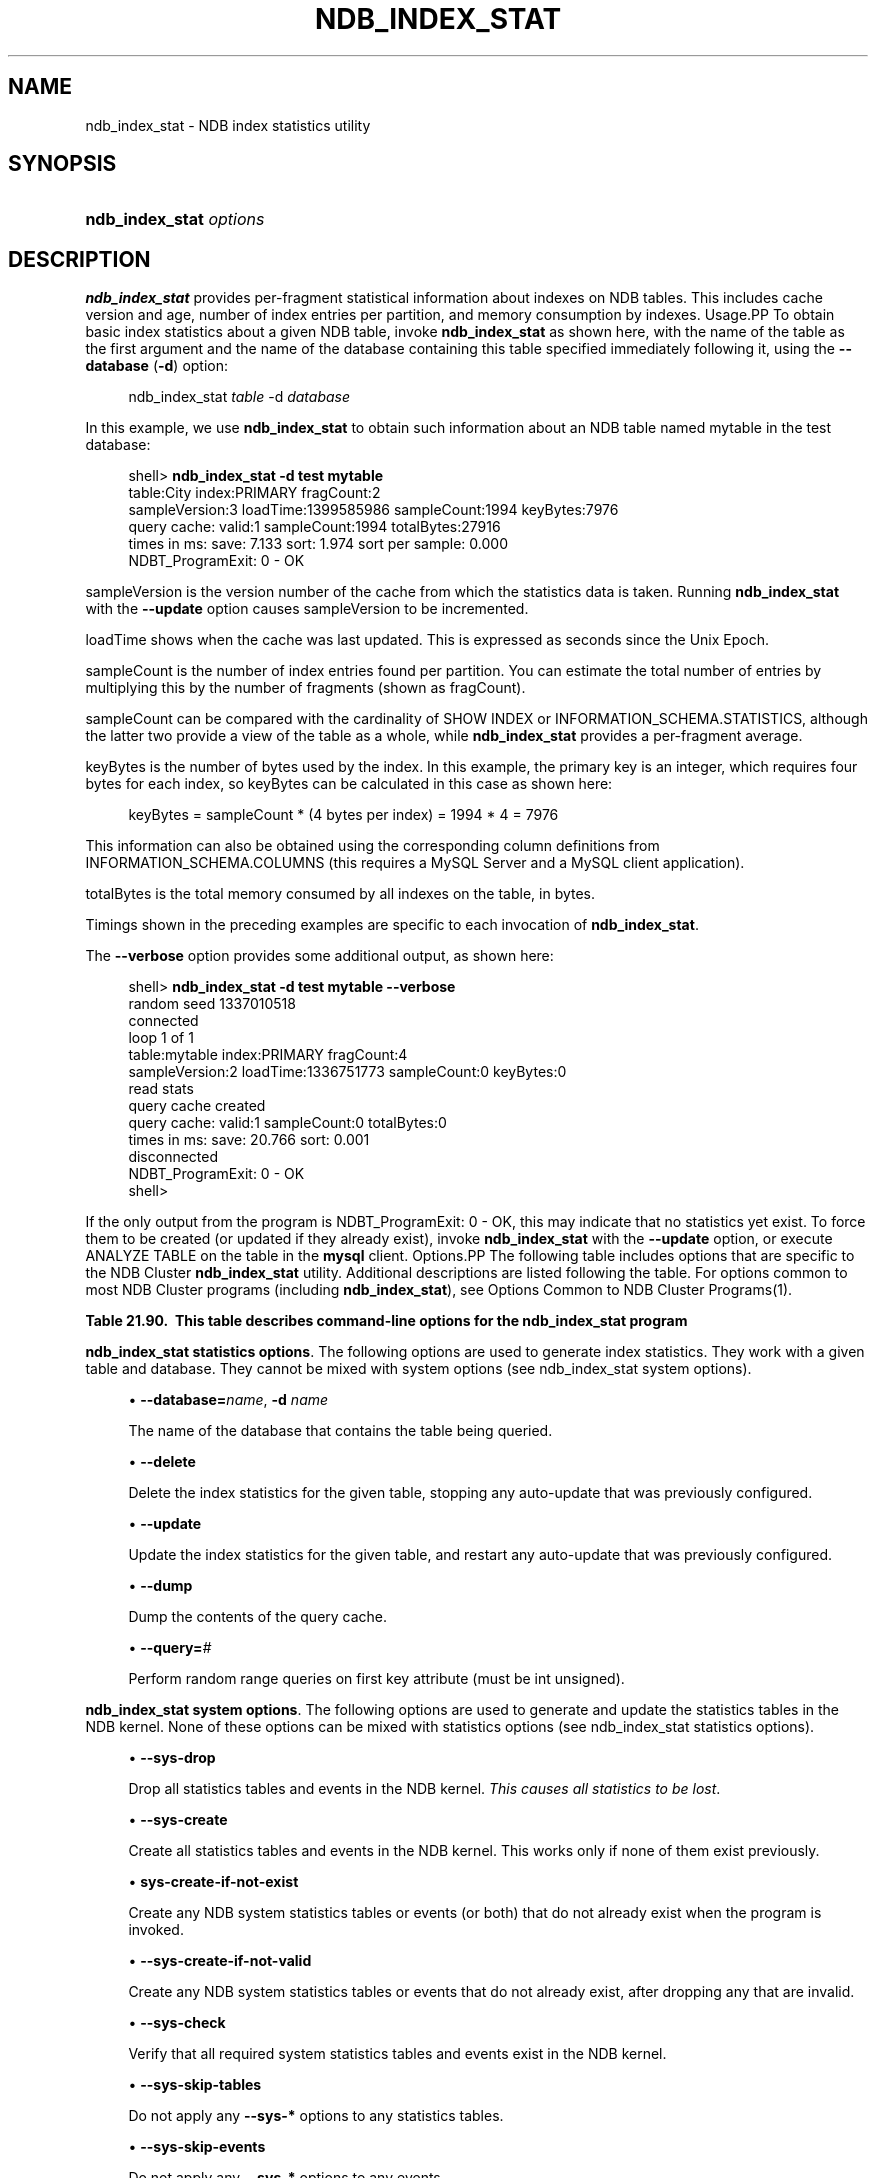 '\" t
.\"     Title: \fBndb_index_stat\fR
.\"    Author: [FIXME: author] [see http://docbook.sf.net/el/author]
.\" Generator: DocBook XSL Stylesheets v1.79.1 <http://docbook.sf.net/>
.\"      Date: 03/03/2018
.\"    Manual: MySQL Database System
.\"    Source: MySQL 5.7
.\"  Language: English
.\"
.TH "\FBNDB_INDEX_STAT\FR" "1" "03/03/2018" "MySQL 5\&.7" "MySQL Database System"
.\" -----------------------------------------------------------------
.\" * Define some portability stuff
.\" -----------------------------------------------------------------
.\" ~~~~~~~~~~~~~~~~~~~~~~~~~~~~~~~~~~~~~~~~~~~~~~~~~~~~~~~~~~~~~~~~~
.\" http://bugs.debian.org/507673
.\" http://lists.gnu.org/archive/html/groff/2009-02/msg00013.html
.\" ~~~~~~~~~~~~~~~~~~~~~~~~~~~~~~~~~~~~~~~~~~~~~~~~~~~~~~~~~~~~~~~~~
.ie \n(.g .ds Aq \(aq
.el       .ds Aq '
.\" -----------------------------------------------------------------
.\" * set default formatting
.\" -----------------------------------------------------------------
.\" disable hyphenation
.nh
.\" disable justification (adjust text to left margin only)
.ad l
.\" -----------------------------------------------------------------
.\" * MAIN CONTENT STARTS HERE *
.\" -----------------------------------------------------------------
.SH "NAME"
ndb_index_stat \- NDB index statistics utility
.SH "SYNOPSIS"
.HP \w'\fBndb_index_stat\ \fR\fB\fIoptions\fR\fR\ 'u
\fBndb_index_stat \fR\fB\fIoptions\fR\fR
.SH "DESCRIPTION"
.PP
\fBndb_index_stat\fR
provides per\-fragment statistical information about indexes on
NDB
tables\&. This includes cache version and age, number of index entries per partition, and memory consumption by indexes\&.
Usage.PP
To obtain basic index statistics about a given
NDB
table, invoke
\fBndb_index_stat\fR
as shown here, with the name of the table as the first argument and the name of the database containing this table specified immediately following it, using the
\fB\-\-database\fR
(\fB\-d\fR) option:
.sp
.if n \{\
.RS 4
.\}
.nf
ndb_index_stat \fItable\fR \-d \fIdatabase\fR
.fi
.if n \{\
.RE
.\}
.PP
In this example, we use
\fBndb_index_stat\fR
to obtain such information about an
NDB
table named
mytable
in the
test
database:
.sp
.if n \{\
.RS 4
.\}
.nf
shell> \fBndb_index_stat \-d test mytable\fR
table:City index:PRIMARY fragCount:2
sampleVersion:3 loadTime:1399585986 sampleCount:1994 keyBytes:7976
query cache: valid:1 sampleCount:1994 totalBytes:27916
times in ms: save: 7\&.133 sort: 1\&.974 sort per sample: 0\&.000
NDBT_ProgramExit: 0 \- OK
.fi
.if n \{\
.RE
.\}
.PP
sampleVersion
is the version number of the cache from which the statistics data is taken\&. Running
\fBndb_index_stat\fR
with the
\fB\-\-update\fR
option causes sampleVersion to be incremented\&.
.PP
loadTime
shows when the cache was last updated\&. This is expressed as seconds since the Unix Epoch\&.
.PP
sampleCount
is the number of index entries found per partition\&. You can estimate the total number of entries by multiplying this by the number of fragments (shown as
fragCount)\&.
.PP
sampleCount
can be compared with the cardinality of
SHOW INDEX
or
INFORMATION_SCHEMA\&.STATISTICS, although the latter two provide a view of the table as a whole, while
\fBndb_index_stat\fR
provides a per\-fragment average\&.
.PP
keyBytes
is the number of bytes used by the index\&. In this example, the primary key is an integer, which requires four bytes for each index, so
keyBytes
can be calculated in this case as shown here:
.sp
.if n \{\
.RS 4
.\}
.nf
    keyBytes = sampleCount * (4 bytes per index) = 1994 * 4 = 7976
.fi
.if n \{\
.RE
.\}
.PP
This information can also be obtained using the corresponding column definitions from
INFORMATION_SCHEMA\&.COLUMNS
(this requires a MySQL Server and a MySQL client application)\&.
.PP
totalBytes
is the total memory consumed by all indexes on the table, in bytes\&.
.PP
Timings shown in the preceding examples are specific to each invocation of
\fBndb_index_stat\fR\&.
.PP
The
\fB\-\-verbose\fR
option provides some additional output, as shown here:
.sp
.if n \{\
.RS 4
.\}
.nf
shell> \fBndb_index_stat \-d test mytable \-\-verbose\fR
random seed 1337010518
connected
loop 1 of 1
table:mytable index:PRIMARY fragCount:4
sampleVersion:2 loadTime:1336751773 sampleCount:0 keyBytes:0
read stats
query cache created
query cache: valid:1 sampleCount:0 totalBytes:0
times in ms: save: 20\&.766 sort: 0\&.001
disconnected
NDBT_ProgramExit: 0 \- OK
shell>
.fi
.if n \{\
.RE
.\}
.PP
If the only output from the program is
NDBT_ProgramExit: 0 \- OK, this may indicate that no statistics yet exist\&. To force them to be created (or updated if they already exist), invoke
\fBndb_index_stat\fR
with the
\fB\-\-update\fR
option, or execute
ANALYZE TABLE
on the table in the
\fBmysql\fR
client\&.
Options.PP
The following table includes options that are specific to the NDB Cluster
\fBndb_index_stat\fR
utility\&. Additional descriptions are listed following the table\&. For options common to most NDB Cluster programs (including
\fBndb_index_stat\fR), see
Options Common to NDB Cluster Programs(1)\&.
.sp
.it 1 an-trap
.nr an-no-space-flag 1
.nr an-break-flag 1
.br
.B Table\ \&21.90.\ \& This table describes command\-line options for the ndb_index_stat program
.TS
allbox tab(:);
lB lB lB.
T{
Format
T}:T{
Description
T}:T{
Added or Removed
T}
.T&
l l l
l l l
l l l
l l l
l l l
l l l
l l l
l l l
l l l
l l l
l l l
l l l
l l l
l l l.
T{
.PP
--database=name,
.PP
-d
T}:T{
Name of the database containing the table.
T}:T{
.PP
All MySQL 5.7 based releases
T}
T{
.PP
--delete
T}:T{
Delete index statistics for the given table, stopping any auto-update
          previously configured.
T}:T{
.PP
All MySQL 5.7 based releases
T}
T{
.PP
--update
T}:T{
Update index statistics for the given table, restarting any auto-update
          previously configured.
T}:T{
.PP
All MySQL 5.7 based releases
T}
T{
.PP
--dump
T}:T{
Print the query cache.
T}:T{
.PP
All MySQL 5.7 based releases
T}
T{
.PP
--query=#
T}:T{
Perform a number of random range queries on first key attr (must be int
          unsigned).
T}:T{
.PP
All MySQL 5.7 based releases
T}
T{
.PP
--sys-drop
T}:T{
Drop any statistics tables and events in NDB kernel (all statistics are
          lost)
T}:T{
.PP
All MySQL 5.7 based releases
T}
T{
.PP
--sys-create
T}:T{
Create all statistics tables and events in NDB kernel, if none of them
          already exist
T}:T{
.PP
All MySQL 5.7 based releases
T}
T{
.PP
--sys-create-if-not-exist
T}:T{
Create any statistics tables and events in NDB kernel that do not
          already exist.
T}:T{
.PP
All MySQL 5.7 based releases
T}
T{
.PP
--sys-create-if-not-valid
T}:T{
Create any statistics tables or events that do not already exist in the
          NDB kernel. after dropping any that are invalid.
T}:T{
.PP
All MySQL 5.7 based releases
T}
T{
.PP
--sys-check
T}:T{
Verify that NDB system index statistics and event tables exist.
T}:T{
.PP
All MySQL 5.7 based releases
T}
T{
.PP
--sys-skip-tables
T}:T{
Do not apply sys-* options to tables.
T}:T{
.PP
All MySQL 5.7 based releases
T}
T{
.PP
--sys-skip-events
T}:T{
Do not apply sys-* options to events.
T}:T{
.PP
All MySQL 5.7 based releases
T}
T{
.PP
--verbose,
.PP
-v
T}:T{
Turn on verbose output
T}:T{
.PP
All MySQL 5.7 based releases
T}
T{
.PP
--loops=#
T}:T{
Set the number of times to perform a given command. Default is 0.
T}:T{
.PP
All MySQL 5.7 based releases
T}
.TE
.sp 1
.PP
\fBndb_index_stat statistics options\fR. The following options are used to generate index statistics\&. They work with a given table and database\&. They cannot be mixed with system options (see
ndb_index_stat system options)\&.
.sp
.RS 4
.ie n \{\
\h'-04'\(bu\h'+03'\c
.\}
.el \{\
.sp -1
.IP \(bu 2.3
.\}
\fB\-\-database=\fR\fB\fIname\fR\fR,
\fB\-d \fR\fB\fIname\fR\fR
.TS
allbox tab(:);
lB lB.
T{
Property
T}:T{
Value
T}
.T&
l l
l l
l l
l l
l l.
T{
\fBCommand-Line Format\fR
T}:T{
--database=name
T}
T{
\fBType\fR
T}:T{
string
T}
T{
\fBDefault\fR
T}:T{
[none]
T}
T{
\fBMinimum\fR
T}:T{
T}
T{
\fBMaximum\fR
T}:T{
T}
.TE
.sp 1
The name of the database that contains the table being queried\&.
.RE
.sp
.RS 4
.ie n \{\
\h'-04'\(bu\h'+03'\c
.\}
.el \{\
.sp -1
.IP \(bu 2.3
.\}
\fB\-\-delete\fR
.TS
allbox tab(:);
lB lB.
T{
Property
T}:T{
Value
T}
.T&
l l
l l
l l
l l
l l.
T{
\fBCommand-Line Format\fR
T}:T{
--delete
T}
T{
\fBType\fR
T}:T{
boolean
T}
T{
\fBDefault\fR
T}:T{
false
T}
T{
\fBMinimum\fR
T}:T{
T}
T{
\fBMaximum\fR
T}:T{
T}
.TE
.sp 1
Delete the index statistics for the given table, stopping any auto\-update that was previously configured\&.
.RE
.sp
.RS 4
.ie n \{\
\h'-04'\(bu\h'+03'\c
.\}
.el \{\
.sp -1
.IP \(bu 2.3
.\}
\fB\-\-update\fR
.TS
allbox tab(:);
lB lB.
T{
Property
T}:T{
Value
T}
.T&
l l
l l
l l
l l
l l.
T{
\fBCommand-Line Format\fR
T}:T{
--update
T}
T{
\fBType\fR
T}:T{
boolean
T}
T{
\fBDefault\fR
T}:T{
false
T}
T{
\fBMinimum\fR
T}:T{
T}
T{
\fBMaximum\fR
T}:T{
T}
.TE
.sp 1
Update the index statistics for the given table, and restart any auto\-update that was previously configured\&.
.RE
.sp
.RS 4
.ie n \{\
\h'-04'\(bu\h'+03'\c
.\}
.el \{\
.sp -1
.IP \(bu 2.3
.\}
\fB\-\-dump\fR
.TS
allbox tab(:);
lB lB.
T{
Property
T}:T{
Value
T}
.T&
l l
l l
l l
l l
l l.
T{
\fBCommand-Line Format\fR
T}:T{
--dump
T}
T{
\fBType\fR
T}:T{
boolean
T}
T{
\fBDefault\fR
T}:T{
false
T}
T{
\fBMinimum\fR
T}:T{
T}
T{
\fBMaximum\fR
T}:T{
T}
.TE
.sp 1
Dump the contents of the query cache\&.
.RE
.sp
.RS 4
.ie n \{\
\h'-04'\(bu\h'+03'\c
.\}
.el \{\
.sp -1
.IP \(bu 2.3
.\}
\fB\-\-query=\fR\fB\fI#\fR\fR
.TS
allbox tab(:);
lB lB.
T{
Property
T}:T{
Value
T}
.T&
l l
l l
l l
l l
l l.
T{
\fBCommand-Line Format\fR
T}:T{
--query=#
T}
T{
\fBType\fR
T}:T{
numeric
T}
T{
\fBDefault\fR
T}:T{
0
T}
T{
\fBMinimum\fR
T}:T{
0
T}
T{
\fBMaximum\fR
T}:T{
MAX_INT
T}
.TE
.sp 1
Perform random range queries on first key attribute (must be int unsigned)\&.
.RE
.PP
\fBndb_index_stat system options\fR. The following options are used to generate and update the statistics tables in the NDB kernel\&. None of these options can be mixed with statistics options (see
ndb_index_stat statistics options)\&.
.sp
.RS 4
.ie n \{\
\h'-04'\(bu\h'+03'\c
.\}
.el \{\
.sp -1
.IP \(bu 2.3
.\}
\fB\-\-sys\-drop\fR
.TS
allbox tab(:);
lB lB.
T{
Property
T}:T{
Value
T}
.T&
l l
l l
l l
l l
l l.
T{
\fBCommand-Line Format\fR
T}:T{
--sys-drop
T}
T{
\fBType\fR
T}:T{
boolean
T}
T{
\fBDefault\fR
T}:T{
false
T}
T{
\fBMinimum\fR
T}:T{
T}
T{
\fBMaximum\fR
T}:T{
T}
.TE
.sp 1
Drop all statistics tables and events in the NDB kernel\&.
\fIThis causes all statistics to be lost\fR\&.
.RE
.sp
.RS 4
.ie n \{\
\h'-04'\(bu\h'+03'\c
.\}
.el \{\
.sp -1
.IP \(bu 2.3
.\}
\fB\-\-sys\-create\fR
.TS
allbox tab(:);
lB lB.
T{
Property
T}:T{
Value
T}
.T&
l l
l l
l l
l l
l l.
T{
\fBCommand-Line Format\fR
T}:T{
--sys-create
T}
T{
\fBType\fR
T}:T{
boolean
T}
T{
\fBDefault\fR
T}:T{
false
T}
T{
\fBMinimum\fR
T}:T{
T}
T{
\fBMaximum\fR
T}:T{
T}
.TE
.sp 1
Create all statistics tables and events in the NDB kernel\&. This works only if none of them exist previously\&.
.RE
.sp
.RS 4
.ie n \{\
\h'-04'\(bu\h'+03'\c
.\}
.el \{\
.sp -1
.IP \(bu 2.3
.\}
\fBsys\-create\-if\-not\-exist\fR
.TS
allbox tab(:);
lB lB.
T{
Property
T}:T{
Value
T}
.T&
l l
l l
l l
l l
l l.
T{
\fBCommand-Line Format\fR
T}:T{
--sys-create-if-not-exist
T}
T{
\fBType\fR
T}:T{
boolean
T}
T{
\fBDefault\fR
T}:T{
false
T}
T{
\fBMinimum\fR
T}:T{
T}
T{
\fBMaximum\fR
T}:T{
T}
.TE
.sp 1
Create any NDB system statistics tables or events (or both) that do not already exist when the program is invoked\&.
.RE
.sp
.RS 4
.ie n \{\
\h'-04'\(bu\h'+03'\c
.\}
.el \{\
.sp -1
.IP \(bu 2.3
.\}
\fB\-\-sys\-create\-if\-not\-valid\fR
.TS
allbox tab(:);
lB lB.
T{
Property
T}:T{
Value
T}
.T&
l l
l l
l l
l l
l l.
T{
\fBCommand-Line Format\fR
T}:T{
--sys-create-if-not-valid
T}
T{
\fBType\fR
T}:T{
boolean
T}
T{
\fBDefault\fR
T}:T{
false
T}
T{
\fBMinimum\fR
T}:T{
T}
T{
\fBMaximum\fR
T}:T{
T}
.TE
.sp 1
Create any NDB system statistics tables or events that do not already exist, after dropping any that are invalid\&.
.RE
.sp
.RS 4
.ie n \{\
\h'-04'\(bu\h'+03'\c
.\}
.el \{\
.sp -1
.IP \(bu 2.3
.\}
\fB\-\-sys\-check\fR
.TS
allbox tab(:);
lB lB.
T{
Property
T}:T{
Value
T}
.T&
l l
l l
l l
l l
l l.
T{
\fBCommand-Line Format\fR
T}:T{
--sys-check
T}
T{
\fBType\fR
T}:T{
boolean
T}
T{
\fBDefault\fR
T}:T{
false
T}
T{
\fBMinimum\fR
T}:T{
T}
T{
\fBMaximum\fR
T}:T{
T}
.TE
.sp 1
Verify that all required system statistics tables and events exist in the NDB kernel\&.
.RE
.sp
.RS 4
.ie n \{\
\h'-04'\(bu\h'+03'\c
.\}
.el \{\
.sp -1
.IP \(bu 2.3
.\}
\fB\-\-sys\-skip\-tables\fR
.TS
allbox tab(:);
lB lB.
T{
Property
T}:T{
Value
T}
.T&
l l
l l
l l
l l
l l.
T{
\fBCommand-Line Format\fR
T}:T{
--sys-skip-tables
T}
T{
\fBType\fR
T}:T{
boolean
T}
T{
\fBDefault\fR
T}:T{
false
T}
T{
\fBMinimum\fR
T}:T{
T}
T{
\fBMaximum\fR
T}:T{
T}
.TE
.sp 1
Do not apply any
\fB\-\-sys\-*\fR
options to any statistics tables\&.
.RE
.sp
.RS 4
.ie n \{\
\h'-04'\(bu\h'+03'\c
.\}
.el \{\
.sp -1
.IP \(bu 2.3
.\}
\fB\-\-sys\-skip\-events\fR
.TS
allbox tab(:);
lB lB.
T{
Property
T}:T{
Value
T}
.T&
l l
l l
l l
l l
l l.
T{
\fBCommand-Line Format\fR
T}:T{
--sys-skip-events
T}
T{
\fBType\fR
T}:T{
boolean
T}
T{
\fBDefault\fR
T}:T{
false
T}
T{
\fBMinimum\fR
T}:T{
T}
T{
\fBMaximum\fR
T}:T{
T}
.TE
.sp 1
Do not apply any
\fB\-\-sys\-*\fR
options to any events\&.
.RE
.sp
.RS 4
.ie n \{\
\h'-04'\(bu\h'+03'\c
.\}
.el \{\
.sp -1
.IP \(bu 2.3
.\}
\fB\-\-verbose\fR
.TS
allbox tab(:);
lB lB.
T{
Property
T}:T{
Value
T}
.T&
l l
l l
l l
l l
l l.
T{
\fBCommand-Line Format\fR
T}:T{
--verbose
T}
T{
\fBType\fR
T}:T{
boolean
T}
T{
\fBDefault\fR
T}:T{
false
T}
T{
\fBMinimum\fR
T}:T{
T}
T{
\fBMaximum\fR
T}:T{
T}
.TE
.sp 1
Turn on verbose output\&.
.RE
.sp
.RS 4
.ie n \{\
\h'-04'\(bu\h'+03'\c
.\}
.el \{\
.sp -1
.IP \(bu 2.3
.\}
\fB\-\-loops=\fR\fB\fI#\fR\fR
.TS
allbox tab(:);
lB lB.
T{
Property
T}:T{
Value
T}
.T&
l l
l l
l l
l l
l l.
T{
\fBCommand-Line Format\fR
T}:T{
--loops=#
T}
T{
\fBType\fR
T}:T{
numeric
T}
T{
\fBDefault\fR
T}:T{
0
T}
T{
\fBMinimum\fR
T}:T{
0
T}
T{
\fBMaximum\fR
T}:T{
MAX_INT
T}
.TE
.sp 1
Repeat commands this number of times (for use in testing)\&.
.RE
.SH "COPYRIGHT"
.br
.PP
Copyright \(co 1997, 2018, Oracle and/or its affiliates. All rights reserved.
.PP
This documentation is free software; you can redistribute it and/or modify it only under the terms of the GNU General Public License as published by the Free Software Foundation; version 2 of the License.
.PP
This documentation is distributed in the hope that it will be useful, but WITHOUT ANY WARRANTY; without even the implied warranty of MERCHANTABILITY or FITNESS FOR A PARTICULAR PURPOSE. See the GNU General Public License for more details.
.PP
You should have received a copy of the GNU General Public License along with the program; if not, write to the Free Software Foundation, Inc., 51 Franklin Street, Fifth Floor, Boston, MA 02110-1301 USA or see http://www.gnu.org/licenses/.
.sp
.SH "SEE ALSO"
For more information, please refer to the MySQL Reference Manual,
which may already be installed locally and which is also available
online at http://dev.mysql.com/doc/.
.SH AUTHOR
Oracle Corporation (http://dev.mysql.com/).
